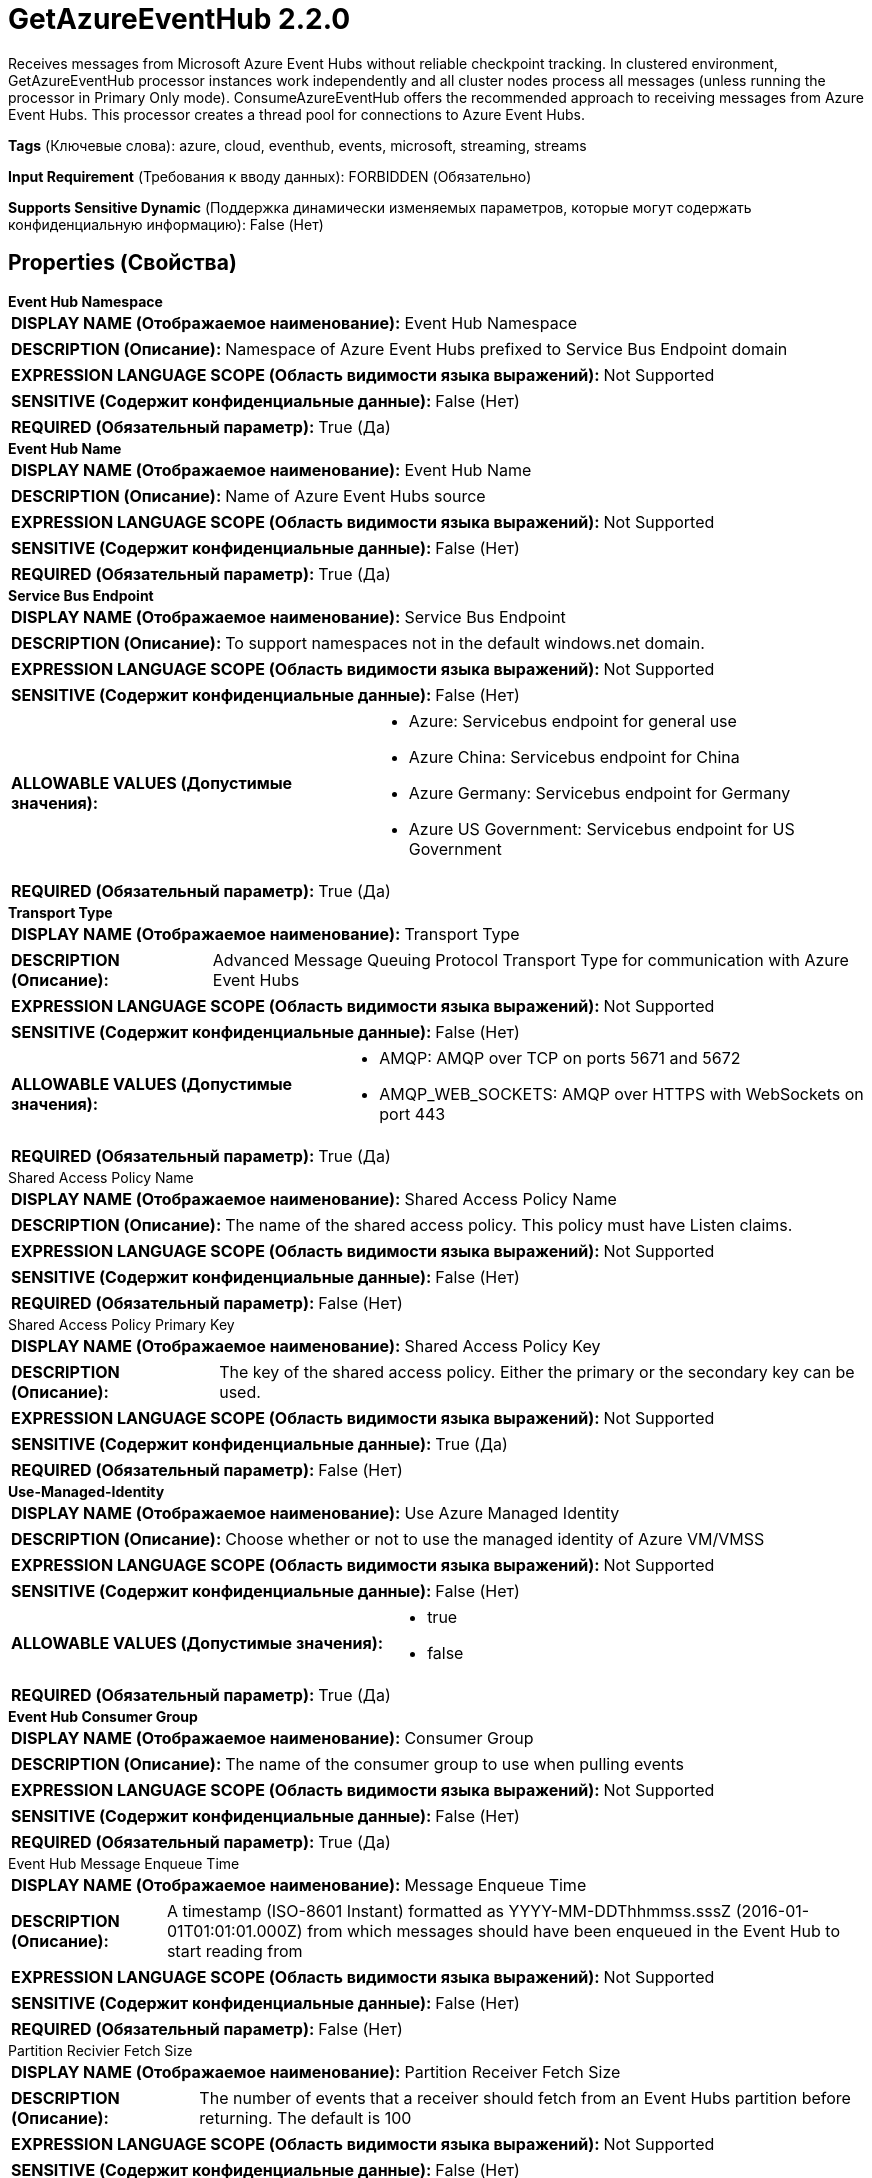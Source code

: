 = GetAzureEventHub 2.2.0

Receives messages from Microsoft Azure Event Hubs without reliable checkpoint tracking. In clustered environment, GetAzureEventHub processor instances work independently and all cluster nodes process all messages (unless running the processor in Primary Only mode). ConsumeAzureEventHub offers the recommended approach to receiving messages from Azure Event Hubs. This processor creates a thread pool for connections to Azure Event Hubs.

[horizontal]
*Tags* (Ключевые слова):
azure, cloud, eventhub, events, microsoft, streaming, streams
[horizontal]
*Input Requirement* (Требования к вводу данных):
FORBIDDEN (Обязательно)
[horizontal]
*Supports Sensitive Dynamic* (Поддержка динамически изменяемых параметров, которые могут содержать конфиденциальную информацию):
 False (Нет) 



== Properties (Свойства)


.*Event Hub Namespace*
************************************************
[horizontal]
*DISPLAY NAME (Отображаемое наименование):*:: Event Hub Namespace

[horizontal]
*DESCRIPTION (Описание):*:: Namespace of Azure Event Hubs prefixed to Service Bus Endpoint domain


[horizontal]
*EXPRESSION LANGUAGE SCOPE (Область видимости языка выражений):*:: Not Supported
[horizontal]
*SENSITIVE (Содержит конфиденциальные данные):*::  False (Нет) 

[horizontal]
*REQUIRED (Обязательный параметр):*::  True (Да) 
************************************************
.*Event Hub Name*
************************************************
[horizontal]
*DISPLAY NAME (Отображаемое наименование):*:: Event Hub Name

[horizontal]
*DESCRIPTION (Описание):*:: Name of Azure Event Hubs source


[horizontal]
*EXPRESSION LANGUAGE SCOPE (Область видимости языка выражений):*:: Not Supported
[horizontal]
*SENSITIVE (Содержит конфиденциальные данные):*::  False (Нет) 

[horizontal]
*REQUIRED (Обязательный параметр):*::  True (Да) 
************************************************
.*Service Bus Endpoint*
************************************************
[horizontal]
*DISPLAY NAME (Отображаемое наименование):*:: Service Bus Endpoint

[horizontal]
*DESCRIPTION (Описание):*:: To support namespaces not in the default windows.net domain.


[horizontal]
*EXPRESSION LANGUAGE SCOPE (Область видимости языка выражений):*:: Not Supported
[horizontal]
*SENSITIVE (Содержит конфиденциальные данные):*::  False (Нет) 

[horizontal]
*ALLOWABLE VALUES (Допустимые значения):*::

* Azure: Servicebus endpoint for general use 

* Azure China: Servicebus endpoint for China 

* Azure Germany: Servicebus endpoint for Germany 

* Azure US Government: Servicebus endpoint for US Government 


[horizontal]
*REQUIRED (Обязательный параметр):*::  True (Да) 
************************************************
.*Transport Type*
************************************************
[horizontal]
*DISPLAY NAME (Отображаемое наименование):*:: Transport Type

[horizontal]
*DESCRIPTION (Описание):*:: Advanced Message Queuing Protocol Transport Type for communication with Azure Event Hubs


[horizontal]
*EXPRESSION LANGUAGE SCOPE (Область видимости языка выражений):*:: Not Supported
[horizontal]
*SENSITIVE (Содержит конфиденциальные данные):*::  False (Нет) 

[horizontal]
*ALLOWABLE VALUES (Допустимые значения):*::

* AMQP: AMQP over TCP on ports 5671 and 5672 

* AMQP_WEB_SOCKETS: AMQP over HTTPS with WebSockets on port 443 


[horizontal]
*REQUIRED (Обязательный параметр):*::  True (Да) 
************************************************
.Shared Access Policy Name
************************************************
[horizontal]
*DISPLAY NAME (Отображаемое наименование):*:: Shared Access Policy Name

[horizontal]
*DESCRIPTION (Описание):*:: The name of the shared access policy. This policy must have Listen claims.


[horizontal]
*EXPRESSION LANGUAGE SCOPE (Область видимости языка выражений):*:: Not Supported
[horizontal]
*SENSITIVE (Содержит конфиденциальные данные):*::  False (Нет) 

[horizontal]
*REQUIRED (Обязательный параметр):*::  False (Нет) 
************************************************
.Shared Access Policy Primary Key
************************************************
[horizontal]
*DISPLAY NAME (Отображаемое наименование):*:: Shared Access Policy Key

[horizontal]
*DESCRIPTION (Описание):*:: The key of the shared access policy. Either the primary or the secondary key can be used.


[horizontal]
*EXPRESSION LANGUAGE SCOPE (Область видимости языка выражений):*:: Not Supported
[horizontal]
*SENSITIVE (Содержит конфиденциальные данные):*::  True (Да) 

[horizontal]
*REQUIRED (Обязательный параметр):*::  False (Нет) 
************************************************
.*Use-Managed-Identity*
************************************************
[horizontal]
*DISPLAY NAME (Отображаемое наименование):*:: Use Azure Managed Identity

[horizontal]
*DESCRIPTION (Описание):*:: Choose whether or not to use the managed identity of Azure VM/VMSS


[horizontal]
*EXPRESSION LANGUAGE SCOPE (Область видимости языка выражений):*:: Not Supported
[horizontal]
*SENSITIVE (Содержит конфиденциальные данные):*::  False (Нет) 

[horizontal]
*ALLOWABLE VALUES (Допустимые значения):*::

* true

* false


[horizontal]
*REQUIRED (Обязательный параметр):*::  True (Да) 
************************************************
.*Event Hub Consumer Group*
************************************************
[horizontal]
*DISPLAY NAME (Отображаемое наименование):*:: Consumer Group

[horizontal]
*DESCRIPTION (Описание):*:: The name of the consumer group to use when pulling events


[horizontal]
*EXPRESSION LANGUAGE SCOPE (Область видимости языка выражений):*:: Not Supported
[horizontal]
*SENSITIVE (Содержит конфиденциальные данные):*::  False (Нет) 

[horizontal]
*REQUIRED (Обязательный параметр):*::  True (Да) 
************************************************
.Event Hub Message Enqueue Time
************************************************
[horizontal]
*DISPLAY NAME (Отображаемое наименование):*:: Message Enqueue Time

[horizontal]
*DESCRIPTION (Описание):*:: A timestamp (ISO-8601 Instant) formatted as YYYY-MM-DDThhmmss.sssZ (2016-01-01T01:01:01.000Z) from which messages should have been enqueued in the Event Hub to start reading from


[horizontal]
*EXPRESSION LANGUAGE SCOPE (Область видимости языка выражений):*:: Not Supported
[horizontal]
*SENSITIVE (Содержит конфиденциальные данные):*::  False (Нет) 

[horizontal]
*REQUIRED (Обязательный параметр):*::  False (Нет) 
************************************************
.Partition Recivier Fetch Size
************************************************
[horizontal]
*DISPLAY NAME (Отображаемое наименование):*:: Partition Receiver Fetch Size

[horizontal]
*DESCRIPTION (Описание):*:: The number of events that a receiver should fetch from an Event Hubs partition before returning. The default is 100


[horizontal]
*EXPRESSION LANGUAGE SCOPE (Область видимости языка выражений):*:: Not Supported
[horizontal]
*SENSITIVE (Содержит конфиденциальные данные):*::  False (Нет) 

[horizontal]
*REQUIRED (Обязательный параметр):*::  False (Нет) 
************************************************
.Partition Receiver Timeout (Millseconds)
************************************************
[horizontal]
*DISPLAY NAME (Отображаемое наименование):*:: Partition Receiver Timeout

[horizontal]
*DESCRIPTION (Описание):*:: The amount of time in milliseconds a Partition Receiver should wait to receive the Fetch Size before returning. The default is 60000


[horizontal]
*EXPRESSION LANGUAGE SCOPE (Область видимости языка выражений):*:: Not Supported
[horizontal]
*SENSITIVE (Содержит конфиденциальные данные):*::  False (Нет) 

[horizontal]
*REQUIRED (Обязательный параметр):*::  False (Нет) 
************************************************
.Proxy-Configuration-Service
************************************************
[horizontal]
*DISPLAY NAME (Отображаемое наименование):*:: Proxy Configuration Service

[horizontal]
*DESCRIPTION (Описание):*:: Specifies the Proxy Configuration Controller Service to proxy network requests. Supported proxies: HTTP + AuthN


[horizontal]
*EXPRESSION LANGUAGE SCOPE (Область видимости языка выражений):*:: Not Supported
[horizontal]
*SENSITIVE (Содержит конфиденциальные данные):*::  False (Нет) 

[horizontal]
*REQUIRED (Обязательный параметр):*::  False (Нет) 
************************************************










=== Relationships (Связи)

[cols="1a,2a",options="header",]
|===
|Наименование |Описание

|`success`
|Any FlowFile that is successfully received from the event hub will be transferred to this Relationship.

|===





=== Writes Attributes (Записываемые атрибуты)

[cols="1a,2a",options="header",]
|===
|Наименование |Описание

|`eventhub.enqueued.timestamp`
|The time (in milliseconds since epoch, UTC) at which the message was enqueued in the event hub

|`eventhub.offset`
|The offset into the partition at which the message was stored

|`eventhub.sequence`
|The Azure sequence number associated with the message

|`eventhub.name`
|The name of the event hub from which the message was pulled

|`eventhub.partition`
|The name of the event hub partition from which the message was pulled

|`eventhub.property.*`
|The application properties of this message. IE: 'application' would be 'eventhub.property.application'

|===







=== Смотрите также


* xref:Processors/ConsumeAzureEventHub.adoc[ConsumeAzureEventHub]


